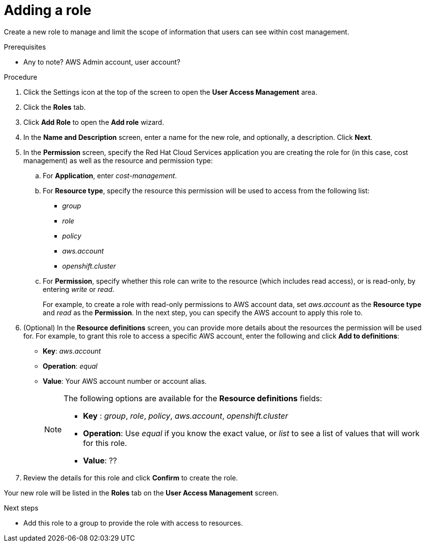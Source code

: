 // Module included in the following assemblies:
//
// assembly_cost_limiting_access_rbac.adoc

// Base the file name and the ID on the module title. For example:
// * file name: proc_creating_a_role_cost.adoc
// * ID: [id="proc_creating_a_role_cost"]
// * Title: = Creating a role

// The ID is used as an anchor for linking to the module. Avoid changing it after the module has been published to ensure existing links are not broken.
[id="proc_creating_a_role_cost"]
// The `context` attribute enables module reuse. Every module's ID includes {context}, which ensures that the module has a unique ID even if it is reused multiple times in a guide.
= Adding a role

Create a new role to manage and limit the scope of information that users can see within cost management.

.Prerequisites

* Any to note? AWS Admin account, user account?

.Procedure

. Click the Settings icon at the top of the screen to open the *User Access Management* area.
. Click the *Roles* tab.
. Click *Add Role* to open the *Add role* wizard.
. In the *Name and Description* screen, enter a name for the new role, and optionally, a description. Click *Next*.
. In the *Permission* screen, specify the Red Hat Cloud Services application you are creating the role for (in this case, cost management) as well as the resource and permission type:
.. For *Application*, enter _cost-management_.
//UI note -- this should be a drop-down for ease of use.
.. For *Resource type*, specify the resource this permission will be used to access from the following list:
+
- _group_
- _role_
- _policy_
- _aws.account_
- _openshift.cluster_
+
.. For *Permission*, specify whether this role can write to the resource (which includes read access), or is read-only, by entering _write_ or _read_.
+
For example, to create a role with read-only permissions to AWS account data, set _aws.account_ as the *Resource type* and _read_ as the *Permission*. In the next step, you can specify the AWS account to apply this role to.
+
. (Optional) In the *Resource definitions* screen, you can provide more details about the resources the permission will be used for. For example, to grant this role to access a specific AWS account, enter the following and click *Add to definitions*:
* *Key*: _aws.account_
* *Operation*: _equal_
* *Value*: Your AWS account number or account alias.
+
[NOTE]
====
The following options are available for the *Resource definitions* fields:

- *Key* : _group_, _role_, _policy_, _aws.account_, _openshift.cluster_
- *Operation*: Use _equal_ if you know the exact value, or _list_ to see a list of values that will work for this role.
- *Value*: ??
====
+
. Review the details for this role and click *Confirm* to create the role.

Your new role will be listed in the *Roles* tab on the *User Access Management* screen.

.Next steps

* Add this role to a group to provide the role with access to resources.


